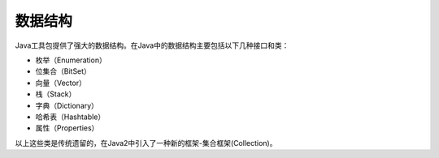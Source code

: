 数据结构
========

Java工具包提供了强大的数据结构。在Java中的数据结构主要包括以下几种接口和类：

-  枚举（Enumeration）
-  位集合（BitSet）
-  向量（Vector）
-  栈（Stack）
-  字典（Dictionary）
-  哈希表（Hashtable）
-  属性（Properties）

以上这些类是传统遗留的，在Java2中引入了一种新的框架-集合框架(Collection)。
